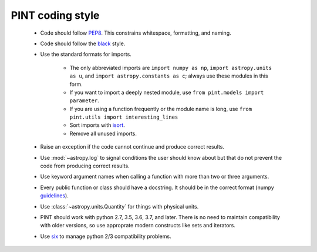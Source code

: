 .. _CodingStyle:

PINT coding style
-----------------

   - Code should follow PEP8_. This constrains whitespace,
     formatting, and naming.
   - Code should follow the black_ style.
   - Use the standard formats for imports.

      - The only abbreviated imports are ``import numpy as np``,
        ``import astropy.units as u``, and
        ``import astropy.constants as c``; always use these modules
        in this form.
      - If you want to import a deeply nested module, use
        ``from pint.models import parameter``.
      - If you are using a function frequently or the module name
        is long, use ``from pint.utils import interesting_lines``
      - Sort imports with isort_.
      - Remove all unused imports.

   - Raise an exception if the code cannot continue and produce
     correct results.
   - Use :mod:`~astropy.log` to signal conditions the user should
     know about but that do not prevent the code from producing
     correct results.
   - Use keyword argument names when calling a function with more
     than two or three arguments.
   - Every public function or class should have a docstring. It
     should be in the correct format (numpy guidelines_).
   - Use :class:`~astropy.units.Quantity` for things with physical units.
   - PINT should work with python 2.7, 3.5, 3.6, 3.7, and later. There
     is no need to maintain compatibility with older versions, so use
     approprate modern constructs like sets and iterators.
   - Use six_ to manage python 2/3 compatibility problems.

.. _PEP8: https://www.python.org/dev/peps/pep-0008/
.. _black: https://black.readthedocs.io/en/stable/
.. _isort: https://pypi.org/project/isort/
.. _guidelines: https://numpy.org/devdocs/docs/howto_document.html
.. _six: https://six.readthedocs.io/

